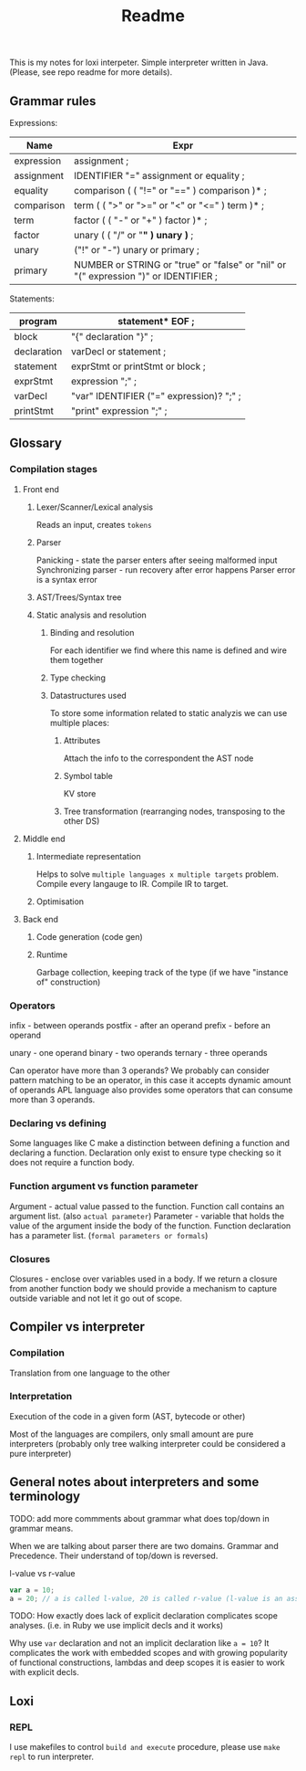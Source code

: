 #+TITLE: Readme

This is my notes for loxi interpeter. Simple interpreter written in Java. (Please, see repo readme for more details).

** Grammar rules
Expressions:
|------------+--------------------------------------------------------------------------------------|
| Name       | Expr                                                                                 |
|------------+--------------------------------------------------------------------------------------|
| expression | assignment ;                                                                         |
|------------+--------------------------------------------------------------------------------------|
| assignment | IDENTIFIER "=" assignment or equality ;                                              |
|------------+--------------------------------------------------------------------------------------|
| equality   | comparison ( ( "!=" or "==" ) comparison )* ;                                        |
|------------+--------------------------------------------------------------------------------------|
| comparison | term ( ( ">" or ">=" or "<" or "<=" ) term )* ;                                      |
|------------+--------------------------------------------------------------------------------------|
| term       | factor ( ( "-" or "+" ) factor )* ;                                                  |
|------------+--------------------------------------------------------------------------------------|
| factor     | unary ( ( "/" or "*" ) unary )* ;                                                    |
|------------+--------------------------------------------------------------------------------------|
| unary      | ("!" or "-") unary or primary ;                                                      |
|------------+--------------------------------------------------------------------------------------|
| primary    | NUMBER or STRING or "true" or "false" or "nil" or "(" expression ")" or IDENTIFIER ; |
|------------+--------------------------------------------------------------------------------------|

Statements:
|-------------+------------------------------------------|
| program     | statement* EOF ;                         |
|-------------+------------------------------------------|
| block       | "{" declaration "}" ;                    |
|-------------+------------------------------------------|
| declaration | varDecl or statement ;                   |
|-------------+------------------------------------------|
| statement   | exprStmt or printStmt or block ;         |
|-------------+------------------------------------------|
| exprStmt    | expression ";" ;                         |
|-------------+------------------------------------------|
| varDecl     | "var" IDENTIFIER ("=" expression)? ";" ; |
|-------------+------------------------------------------|
| printStmt   | "print" expression ";" ;                 |
|-------------+------------------------------------------|

** Glossary
*** Compilation stages
**** Front end
***** Lexer/Scanner/Lexical analysis
Reads an input, creates ~tokens~
***** Parser
Panicking - state the parser enters after seeing malformed input
Synchronizing parser - run recovery after error happens
Parser error is a syntax error
***** AST/Trees/Syntax tree
***** Static analysis and resolution
****** Binding and resolution
For each identifier we find where this name is defined and wire them together
****** Type checking
****** Datastructures used
To store some information related to static analyzis we can use multiple places:
******* Attributes
Attach the info to the correspondent the AST node
******* Symbol table
KV store
******* Tree transformation (rearranging nodes, transposing to the other DS)
**** Middle end
***** Intermediate representation
Helps to solve ~multiple languages x multiple targets~ problem.
Compile every langauge to IR.
Compile IR to target.
***** Optimisation
**** Back end
***** Code generation (code gen)
***** Runtime
Garbage collection, keeping track of the type (if we have "instance of" construction)
*** Operators
infix - between operands
postfix - after an operand
prefix - before an operand

unary - one operand
binary - two operands
ternary - three operands

Can operator have more than 3 operands? We probably can consider pattern matching to be an operator, in this case it accepts dynamic amount of operands
APL language also provides some operators that can consume more than 3 operands.

*** Declaring vs defining
Some languages like C make a distinction between defining a function and declaring a function. Declaration only exist to ensure type checking so it does not require a function body.

*** Function argument vs function parameter
Argument - actual value passed to the function. Function call contains an argument list. (also ~actual parameter~)
Parameter - variable that holds the value of the argument inside the body of the function. Function declaration has a parameter list. (~formal parameters or formals~)

*** Closures
Closures - enclose over variables used in a body. If we return a closure from another function body we should provide a mechanism to capture outside variable and not let it go out of scope.


** Compiler vs interpreter
*** Compilation
Translation from one language to the other
*** Interpretation
Execution of the code in a given form (AST, bytecode or other)

Most of the languages are compilers, only small amount are pure interpreters (probably only tree walking interpreter could be considered a pure interpreter)


** General notes about interpreters and some terminology
TODO: add more commments about grammar what does top/down in grammar means.

When we are talking about parser there are two domains. Grammar and Precedence.
Their understand of top/down is reversed.
#+ATTR_HTML: width="400px"
#+ATTR_ORG: :width 400
[[./misc/grammar_and_precedence.png]]


l-value vs r-value
#+begin_src javascript
var a = 10;
a = 20; // a is called l-value, 20 is called r-value (l-value is an assignment place, r-value is expr to eval)
#+end_src

TODO: How exactly does lack of explicit declaration complicates scope analyses. (i.e. in Ruby we use implicit decls and it works)

Why use ~var~ declaration and not an implicit declaration like ~a = 10~? It complicates the work with embedded scopes and with growing popularity of functional constructions, lambdas and deep scopes it is easier to work with explicit decls.

** Loxi
*** REPL
I use makefiles to control ~build and execute~ procedure, please use ~make repl~ to run interpreter.
